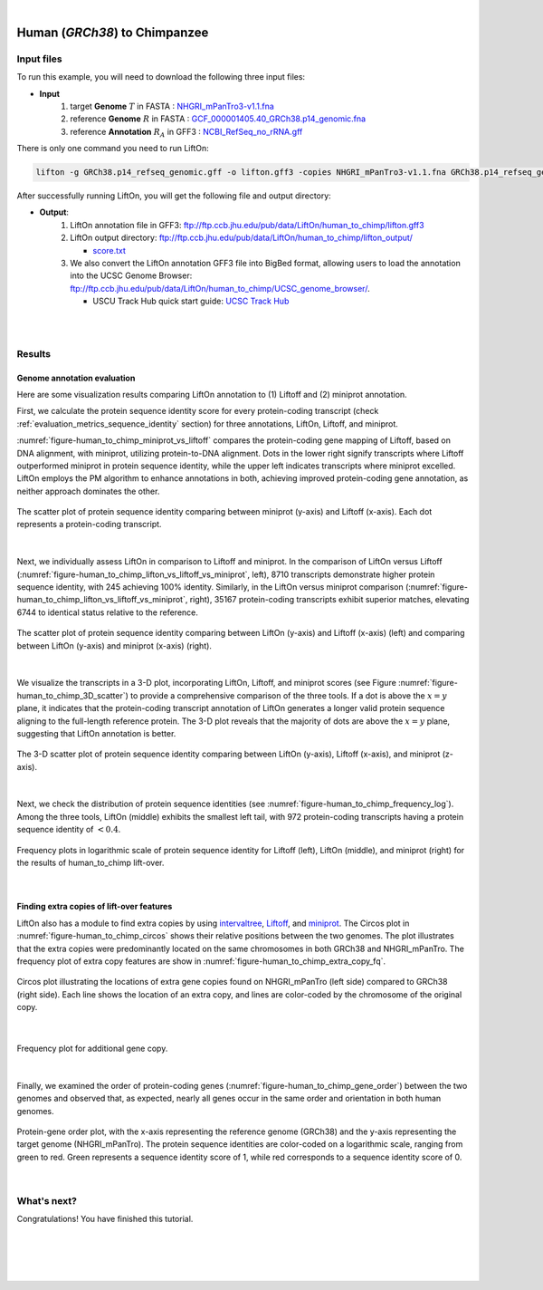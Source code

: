 .. raw:: html

    <script type="text/javascript">
        let mutation_lvl_1_fuc = function(mutations) {
            var dark = document.body.dataset.theme == 'dark';

            if (document.body.dataset.theme == 'auto') {
                dark = window.matchMedia && window.matchMedia('(prefers-color-scheme: dark)').matches;
            }
            
            document.getElementsByClassName('sidebar_ccb')[0].src = dark ? '../../_static/JHU_ccb-white.png' : "../../_static/JHU_ccb-dark.png";
            document.getElementsByClassName('sidebar_wse')[0].src = dark ? '../../_static/JHU_wse-white.png' : "../../_static/JHU_wse-dark.png";



            for (let i=0; i < document.getElementsByClassName('summary-title').length; i++) {
                console.log(">> document.getElementsByClassName('summary-title')[i]: ", document.getElementsByClassName('summary-title')[i]);

                if (dark) {
                    document.getElementsByClassName('summary-title')[i].classList = "summary-title card-header bg-dark font-weight-bolder";
                    document.getElementsByClassName('summary-content')[i].classList = "summary-content card-body bg-dark text-left docutils";
                } else {
                    document.getElementsByClassName('summary-title')[i].classList = "summary-title card-header bg-light font-weight-bolder";
                    document.getElementsByClassName('summary-content')[i].classList = "summary-content card-body bg-light text-left docutils";
                }
            }

        }
        document.addEventListener("DOMContentLoaded", mutation_lvl_1_fuc);
        var observer = new MutationObserver(mutation_lvl_1_fuc)
        observer.observe(document.body, {attributes: true, attributeFilter: ['data-theme']});
        console.log(document.body);
    </script>


|


.. _close_species_liftover_human_to_chimp:

Human (*GRCh38*) to Chimpanzee
===================================================================

Input files
+++++++++++++++++++++++++++++++++++

To run this example, you will need to download the following three input files:

* **Input**
    1. target **Genome** :math:`T` in FASTA : `NHGRI_mPanTro3-v1.1.fna <ftp://ftp.ccb.jhu.edu/pub/data/LiftOn/cross_species/human_to_chimp/NHGRI_mPanTro3-v1.1.fna>`_ 
    2. reference **Genome** :math:`R` in FASTA : `GCF_000001405.40_GRCh38.p14_genomic.fna <ftp://ftp.ccb.jhu.edu/pub/data/LiftOn/human_ref/GCF_000001405.40_GRCh38.p14_genomic.fna>`_
    3. reference **Annotation** :math:`R_A` in GFF3 : `NCBI_RefSeq_no_rRNA.gff <ftp://ftp.ccb.jhu.edu/pub/data/LiftOn/human_ref/NCBI_RefSeq_no_rRNA.gff>`_


.. .. important::

..     **We propose running Splam as a new step in RNA-Seq analysis pipeline to score all splice junctions.**

There is only one command you need to run LiftOn:

.. code-block:: bash

    lifton -g GRCh38.p14_refseq_genomic.gff -o lifton.gff3 -copies NHGRI_mPanTro3-v1.1.fna GRCh38.p14_refseq_genomic.fna


After successfully running LiftOn, you will get the following file and output directory:

* **Output**: 
    1. LiftOn annotation file in GFF3: ftp://ftp.ccb.jhu.edu/pub/data/LiftOn/human_to_chimp/lifton.gff3
    2. LiftOn output directory: ftp://ftp.ccb.jhu.edu/pub/data/LiftOn/human_to_chimp/lifton_output/

       *  `score.txt <ftp://ftp.ccb.jhu.edu/pub/data/LiftOn/human_to_chimp/lifton_output/score.txt>`_

    3. We also convert the LiftOn annotation GFF3 file into BigBed format, allowing users to load the annotation into the UCSC Genome Browser: ftp://ftp.ccb.jhu.edu/pub/data/LiftOn/human_to_chimp/UCSC_genome_browser/. 
       
       * USCU Track Hub quick start guide: `UCSC Track Hub <https://genome.ucsc.edu/goldenPath/help/hubQuickStartSearch.html>`_


|
|

Results
+++++++++++++++++++++++++++++++++++

Genome annotation evaluation
------------------------------

Here are some visualization results comparing LiftOn annotation to (1) Liftoff and (2) miniprot annotation. 


First, we calculate the protein sequence identity score for every protein-coding transcript (check :ref:`evaluation_metrics_sequence_identity` section) for three annotations, LiftOn, Liftoff, and miniprot. 

:numref:`figure-human_to_chimp_miniprot_vs_liftoff` compares the protein-coding gene mapping of Liftoff, based on DNA alignment, with miniprot, utilizing protein-to-DNA alignment. Dots in the lower right signify transcripts where Liftoff outperformed miniprot in protein sequence identity, while the upper left indicates transcripts where miniprot excelled. LiftOn employs the PM algorithm to enhance annotations in both, achieving improved protein-coding gene annotation, as neither approach dominates the other.

.. _figure-human_to_chimp_miniprot_vs_liftoff:
.. figure::  ../../_images/human_to_chimp/Liftoff_miniprot/parasail_identities.png
    :align:   center

    The scatter plot of protein sequence identity comparing between miniprot (y-axis) and Liftoff (x-axis). Each dot represents a protein-coding transcript.
|

Next, we individually assess LiftOn in comparison to Liftoff and miniprot. In the comparison of LiftOn versus Liftoff (:numref:`figure-human_to_chimp_lifton_vs_liftoff_vs_miniprot`, left), 8710 transcripts demonstrate higher protein sequence identity, with 245 achieving 100% identity. Similarly, in the LiftOn versus miniprot comparison (:numref:`figure-human_to_chimp_lifton_vs_liftoff_vs_miniprot`, right), 35167 protein-coding transcripts exhibit superior matches, elevating 6744 to identical status relative to the reference.

.. _figure-human_to_chimp_lifton_vs_liftoff_vs_miniprot:
.. figure::  ../../_images/human_to_chimp/combined_scatter_plots.png
    :align:   center

    The scatter plot of protein sequence identity comparing between LiftOn (y-axis) and Liftoff (x-axis) (left) and comparing between LiftOn (y-axis) and miniprot (x-axis) (right).
|

We visualize the transcripts in a 3-D plot, incorporating LiftOn, Liftoff, and miniprot scores (see Figure :numref:`figure-human_to_chimp_3D_scatter`) to provide a comprehensive comparison of the three tools. If a dot is above the :math:`x=y` plane, it indicates that the protein-coding transcript annotation of LiftOn generates a longer valid protein sequence aligning to the full-length reference protein. The 3-D plot reveals that the majority of dots are above the :math:`x=y` plane, suggesting that LiftOn annotation is better.


.. _figure-human_to_chimp_3D_scatter:
.. figure::  ../../_images/human_to_chimp/3d_scatter.png
    :align:   center

    The 3-D scatter plot of protein sequence identity comparing between LiftOn (y-axis), Liftoff (x-axis), and miniprot (z-axis).

|

Next, we check the distribution of protein sequence identities (see :numref:`figure-human_to_chimp_frequency_log`). Among the three tools, LiftOn (middle) exhibits the smallest left tail, with 972 protein-coding transcripts having a protein sequence identity of :math:`< 0.4`.

.. _figure-human_to_chimp_frequency_log:
.. figure::  ../../_images/human_to_chimp/combined_frequency_log.png
    :align:   center

    Frequency plots in logarithmic scale of protein sequence identity for Liftoff (left), LiftOn (middle), and miniprot (right) for the results of human_to_chimp lift-over.

|

Finding extra copies of lift-over features
-------------------------------------------------

LiftOn also has a module to find extra copies by using `intervaltree <https://github.com/chaimleib/intervaltree>`_, `Liftoff <https://academic.oup.com/bioinformatics/article/37/12/1639/6035128?login=true>`_, and `miniprot <https://academic.oup.com/bioinformatics/article/39/1/btad014/6989621>`_. The Circos plot in :numref:`figure-human_to_chimp_circos` shows their relative positions between the two genomes. The plot illustrates that the extra copies were predominantly located on the same chromosomes in both GRCh38 and NHGRI_mPanTro. The frequency plot of extra copy features are show in :numref:`figure-human_to_chimp_extra_copy_fq`.

.. _figure-human_to_chimp_circos:
.. figure::  ../../_images/human_to_chimp/circos_plot.png
    :align:   center

    Circos plot illustrating the locations of extra gene copies found on NHGRI_mPanTro (left side) compared to GRCh38 (right side). Each line shows the location of an extra copy, and lines are color-coded by the chromosome of the original copy.

|


.. _figure-human_to_chimp_extra_copy_fq:
.. figure::  ../../_images/human_to_chimp/extra_cp/frequency.png
    :align:   center

    Frequency plot for additional gene copy.

|

Finally, we examined the order of protein-coding genes (:numref:`figure-human_to_chimp_gene_order`) between the two genomes and observed that, as expected, nearly all genes occur in the same order and orientation in both human genomes.

.. _figure-human_to_chimp_gene_order:
.. figure::  ../../_images/human_to_chimp/gene_order_plot.png
    :align:   center

    Protein-gene order plot, with the x-axis representing the reference genome (GRCh38) and the y-axis representing the target genome (NHGRI_mPanTro). The protein sequence identities are color-coded on a logarithmic scale, ranging from green to red. Green represents a sequence identity score of 1, while red corresponds to a sequence identity score of 0.

|


What's next?
+++++++++++++++++++++++++++++++++++++++++++++++++++++++

Congratulations! You have finished this tutorial.

.. seealso::
    
    * :ref:`behind-the-scenes-splam` to understand how LiftOn is designed
    * :ref:`Q&A` to check out some common questions




|
|
|
|


.. image:: ../../_images/jhu-logo-dark.png
   :alt: My Logo
   :class: logo, header-image only-light
   :align: center

.. image:: ../../_images/jhu-logo-white.png
   :alt: My Logo
   :class: logo, header-image only-dark
   :align: center